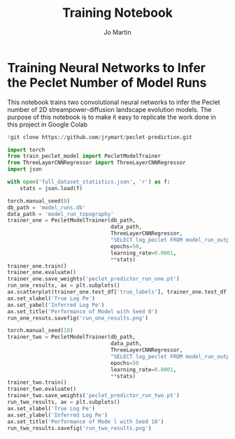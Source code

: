 #+title: Training Notebook
#+author: Jo Martin

* Training Neural Networks to Infer the Peclet Number of Model Runs
This notebook trains two convolutional neural networks to infer the Peclet number
of 2D streampower-diffusion landscape evolution models.  The purpose of this notebook
is to make it easy to replicate the work done in this project in Google Colab

#+BEGIN_SRC jupyter-python
!git clone https://github.com/jrymart/peclet-prediction.git
#+END_SRC

#+BEGIN_SRC jupyter-python :results output
import torch
from train_peclet_model import PecletModelTrainer
from ThreeLayerCNNRegressor import ThreeLayerCNNRegressor
import json
#+END_SRC

#+BEGIN_SRC jupyter-python :tangle "python.py"
with open('full_dataset_statistics.json', 'r') as f:
    stats = json.load(f)
#+End_SRC

#+BEGIN_SRC jupyter-python :results output
torch.manual_seed(0)
db_path = 'model_runs.db'
data_path = 'model_run_topography'
trainer_one = PecletModelTrainer(db_path,
                                 data_path,
                                 ThreeLayerCNNRegressor,
                                 "SELECT log_peclet FROM model_run_outputs",
                                 epochs=50,
                                 learning_rate=0.0001,
                                 **stats)
trainer_one.train()
trainer_one.evaluate()
trainer_one.save_weights('peclet_predictor_run_one.pt')
run_one_results, ax = plt.subplots()
ax.scatterplot(trainer_one.test_df['true_labels'], trainer_one.test_df['predictions'])
ax.set_xlabel('True Log Pe')
ax.set_yabel('Inferred Log Pe')
ax.set_title('Performance of Model with Seed 0')
run_one_resuts.savefig('run_one_results.png')
#+END_SRC

#+BEGIN_SRC jupyter-python :results output
torch.manual_seed(10)
trainer_two = PecletModelTrainer(db_path,
                                 data_path,
                                 ThreeLayerCNNRegressor,
                                 "SELECT log_peclet FROM model_run_outputs",
                                 epochs=50
                                 learning_rate=0.0001,
                                 **stats)
trainer_two.train()
trainer_two.evaluate()
trainer_two.save_weights('peclet_predictor_run_two.pt')
run_two_results, ax = plt.subplots()
ax.set_xlabel('True Log Pe')
ax.set_ylabel('Inferred Log Pe')
ax.set_title('Performance of Mode l with Seed 10')
run_two_results.savefig('run_two_results.png')
#+END_SRC
